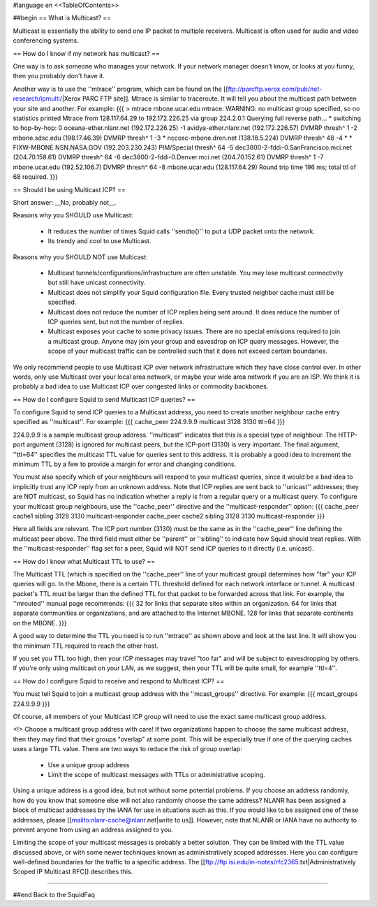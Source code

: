 #language en
<<TableOfContents>>

##begin
== What is Multicast? ==

Multicast is essentially the ability to send one IP packet to multiple
receivers.  Multicast is often used for audio and video conferencing systems.


== How do I know if my network has multicast? ==


One way is to ask someone who manages your network.  If your network manager
doesn't know, or looks at you funny, then you probably don't have it.


Another way is to use the ''mtrace'' program, which can be found
on the 
[[ftp://parcftp.xerox.com/pub/net-research/ipmulti/|Xerox PARC FTP site]].  Mtrace is similar to traceroute.  It will
tell you about the multicast path between your site and another.  For example:
{{{
> mtrace mbone.ucar.edu
mtrace: WARNING: no multicast group specified, so no statistics printed
Mtrace from 128.117.64.29 to 192.172.226.25 via group 224.2.0.1
Querying full reverse path... * switching to hop-by-hop:
0  oceana-ether.nlanr.net (192.172.226.25)
-1  avidya-ether.nlanr.net (192.172.226.57)  DVMRP  thresh^ 1
-2  mbone.sdsc.edu (198.17.46.39)  DVMRP  thresh^ 1
-3  * nccosc-mbone.dren.net (138.18.5.224)  DVMRP  thresh^ 48
-4  * * FIXW-MBONE.NSN.NASA.GOV (192.203.230.243)  PIM/Special  thresh^ 64
-5  dec3800-2-fddi-0.SanFrancisco.mci.net (204.70.158.61)  DVMRP  thresh^ 64
-6  dec3800-2-fddi-0.Denver.mci.net (204.70.152.61)  DVMRP  thresh^ 1
-7  mbone.ucar.edu (192.52.106.7)  DVMRP  thresh^ 64
-8  mbone.ucar.edu (128.117.64.29)
Round trip time 196 ms; total ttl of 68 required.
}}}



== Should I be using Multicast ICP? ==


Short answer: __No, probably not__.


Reasons why you SHOULD use Multicast:

 * It reduces the number of times Squid calls ''sendto()'' to put a UDP packet onto the network.
 * Its trendy and cool to use Multicast.


Reasons why you SHOULD NOT use Multicast:

  * Multicast tunnels/configurations/infrastructure are often unstable. You may lose multicast connectivity but still have unicast connectivity.
  * Multicast does not simplify your Squid configuration file.  Every trusted neighbor cache must still be specified.
  * Multicast does not reduce the number of ICP replies being sent around. It does reduce the number of ICP queries sent, but not the number of replies.
  * Multicast exposes your cache to some privacy issues.  There are no special emissions required to join a multicast group.  Anyone may join your group and eavesdrop on ICP query messages.  However, the scope of your multicast traffic can be controlled such that it does not exceed certain boundaries.


We only recommend people to use Multicast ICP over network
infrastructure which they have close control over.  In other words, only
use Multicast over your local area network, or maybe your wide area
network if you are an ISP.  We think it is probably a bad idea to use
Multicast ICP over congested links or commodity backbones.


== How do I configure Squid to send Multicast ICP queries? ==


To configure Squid to send ICP queries to a Multicast address, you
need to create another neighbour cache entry specified as ''multicast''.
For example:
{{{
cache_peer 224.9.9.9 multicast 3128 3130 ttl=64
}}}

224.9.9.9 is a sample multicast group address.
''multicast'' indicates that this
is a special type of neighbour.  The HTTP-port argument (3128)
is ignored for multicast peers, but the ICP-port (3130) is
very important.  The final argument, ''ttl=64''
specifies the multicast TTL value for queries sent to this
address.
It is probably a good
idea to increment the minimum TTL by a few to provide a margin
for error and changing conditions.


You must also specify which of your neighbours will respond
to your multicast queries, since it would
be a bad idea to implicitly trust any ICP reply from an unknown
address.  Note that ICP replies are sent back to ''unicast''
addresses; they are NOT multicast, so Squid has no indication
whether a reply is from a regular query or a multicast
query.  To configure your multicast group neighbours, use the
''cache_peer'' directive and the ''multicast-responder''
option:
{{{
cache_peer cache1 sibling 3128 3130 multicast-responder
cache_peer cache2 sibling 3128 3130 multicast-responder
}}}

Here all fields are relevant.  The ICP port number (3130)
must be the same as in the ''cache_peer'' line defining the
multicast peer above.  The third field must either be
''parent'' or ''sibling'' to indicate how Squid should treat replies.
With the ''multicast-responder'' flag set for a peer,
Squid will NOT send ICP queries to it directly (i.e. unicast).


== How do I know what Multicast TTL to use? ==


The Multicast TTL (which is specified on the ''cache_peer'' line
of your multicast group) determines how "far" your ICP queries
will go.  In the Mbone, there is a certain TTL threshold defined
for each network interface or tunnel.  A multicast packet's TTL must
be larger than the defined TTL for that packet to be forwarded across
that link.  For example, the ''mrouted'' manual page recommends:
{{{
32   for links that separate sites within an organization.
64   for links that separate communities or organizations, and are attached to the Internet MBONE.
128  for links that separate continents on the MBONE.
}}}



A good way to determine the TTL you need is to run ''mtrace'' as shown above
and look at the last line.  It will show you the minimum TTL required to
reach the other host.


If you set you TTL too high, then your ICP messages may travel "too far"
and will be subject to eavesdropping by others.
If you're only using multicast on your LAN, as we suggest, then your TTL will
be quite small, for example ''ttl=4''.


== How do I configure Squid to receive and respond to Multicast ICP? ==


You must tell Squid to join a multicast group address with the
''mcast_groups'' directive.  For example:
{{{
mcast_groups  224.9.9.9
}}}

Of course, all members of your Multicast ICP group will need to use the
exact same multicast group address.


<!> Choose a multicast group address with care!  If two organizations
happen to choose the same multicast address, then they may find that their
groups "overlap" at some point.  This will be especially true if one of the
querying caches uses a large TTL value.  There are two ways to reduce the risk
of group overlap:

  * Use a unique group address
  * Limit the scope of multicast messages with TTLs or administrative scoping.




Using a unique address is a good idea, but not without some potential
problems.  If you choose an address randomly, how do you know that
someone else will not also randomly choose the same address?  NLANR
has been assigned a block of multicast addresses by the IANA for use
in situations such as this.  If you would like to be assigned one
of these addresses, please 
[[mailto:nlanr-cache@nlanr.net|write to us]].  However, note that NLANR or IANA have no
authority to prevent anyone from using an address assigned to you.


Limiting the scope of your multicast messages is probably a better
solution.  They can be limited with the TTL value discussed above, or
with some newer techniques known as administratively scoped
addresses.  Here you can configure well-defined boundaries for the
traffic to a specific address.  The
[[ftp://ftp.isi.edu/in-notes/rfc2365.txt|Administratively Scoped IP Multicast RFC]]
describes this.

-----

##end
Back to the SquidFaq
